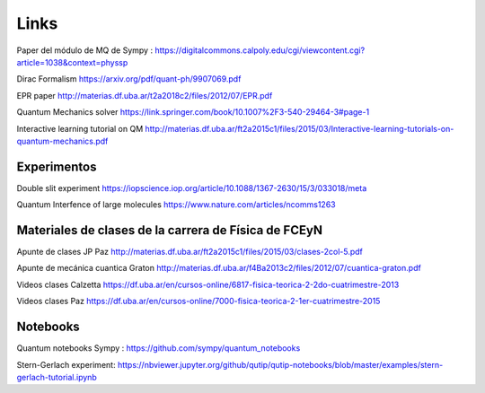 Links
=====


Paper del módulo de MQ de Sympy : https://digitalcommons.calpoly.edu/cgi/viewcontent.cgi?article=1038&context=physsp


Dirac Formalism https://arxiv.org/pdf/quant-ph/9907069.pdf

EPR paper http://materias.df.uba.ar/t2a2018c2/files/2012/07/EPR.pdf

Quantum Mechanics solver https://link.springer.com/book/10.1007%2F3-540-29464-3#page-1

Interactive learning tutorial on QM http://materias.df.uba.ar/ft2a2015c1/files/2015/03/Interactive-learning-tutorials-on-quantum-mechanics.pdf

Experimentos
------------

Double slit experiment https://iopscience.iop.org/article/10.1088/1367-2630/15/3/033018/meta

Quantum Interfence of large molecules https://www.nature.com/articles/ncomms1263


Materiales de clases de la carrera de Física de FCEyN
-----------------------------------------------------

Apunte de clases JP Paz http://materias.df.uba.ar/ft2a2015c1/files/2015/03/clases-2col-5.pdf

Apunte de mecánica cuantica Graton http://materias.df.uba.ar/f4Ba2013c2/files/2012/07/cuantica-graton.pdf


Videos clases Calzetta https://df.uba.ar/en/cursos-online/6817-fisica-teorica-2-2do-cuatrimestre-2013

Videos clases Paz https://df.uba.ar/en/cursos-online/7000-fisica-teorica-2-1er-cuatrimestre-2015


Notebooks
---------

Quantum notebooks Sympy : https://github.com/sympy/quantum_notebooks

Stern-Gerlach experiment: https://nbviewer.jupyter.org/github/qutip/qutip-notebooks/blob/master/examples/stern-gerlach-tutorial.ipynb